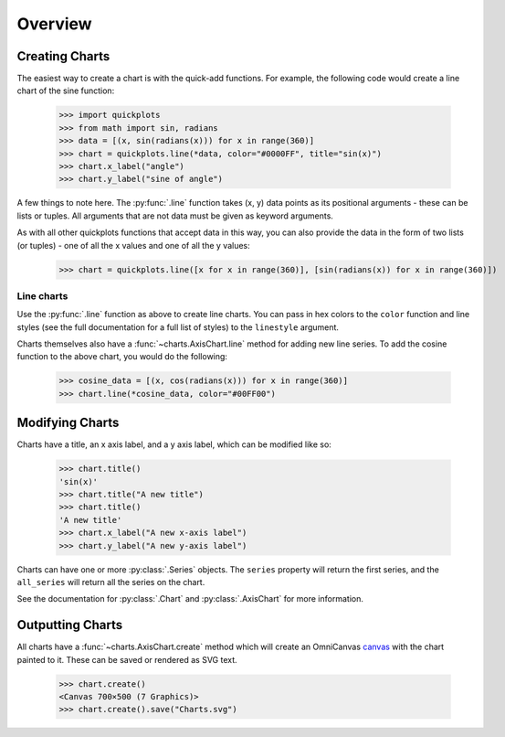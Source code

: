 Overview
--------

Creating Charts
~~~~~~~~~~~~~~~
The easiest way to create a chart is with the quick-add functions. For example,
the following code would create a line chart of the sine function:

  >>> import quickplots
  >>> from math import sin, radians
  >>> data = [(x, sin(radians(x))) for x in range(360)]
  >>> chart = quickplots.line(*data, color="#0000FF", title="sin(x)")
  >>> chart.x_label("angle")
  >>> chart.y_label("sine of angle")

A few things to note here. The :py:func:`.line` function takes (x, y) data points as its
positional arguments - these can be lists or tuples. All arguments that are not
data must be given as keyword arguments.

As with all other quickplots functions that accept data in this way, you can
also provide the data in the form of two lists (or tuples) - one of all the x
values and one of all the y values:

  >>> chart = quickplots.line([x for x in range(360)], [sin(radians(x)) for x in range(360)])

Line charts
###########

Use the :py:func:`.line` function as above to create line charts. You can pass
in hex colors to the ``color`` function and line styles (see the full
documentation for a full list of styles) to the ``linestyle`` argument.

Charts themselves also have a :func:`~charts.AxisChart.line` method for adding new line series. To
add the cosine function to the above chart, you would do the following:

  >>> cosine_data = [(x, cos(radians(x))) for x in range(360)]
  >>> chart.line(*cosine_data, color="#00FF00")

Modifying Charts
~~~~~~~~~~~~~~~~

Charts have a title, an x axis label, and a y axis label, which can be modified
like so:

  >>> chart.title()
  'sin(x)'
  >>> chart.title("A new title")
  >>> chart.title()
  'A new title'
  >>> chart.x_label("A new x-axis label")
  >>> chart.y_label("A new y-axis label")

Charts can have one or more :py:class:`.Series` objects. The ``series`` property
will return the first series, and the ``all_series`` will return all the
series on the chart.

See the documentation for :py:class:`.Chart` and :py:class:`.AxisChart` for
more information.

Outputting Charts
~~~~~~~~~~~~~~~~~

All charts have a :func:`~charts.AxisChart.create` method which will create an
OmniCanvas `canvas <https://omnicanvas.readthedocs.io/en/latest/api/canvas.htm\
l#omnicanvas.canvas.Canvas>`_ with the chart painted to it. These can be saved
or rendered as SVG text.

  >>> chart.create()
  <Canvas 700×500 (7 Graphics)>
  >>> chart.create().save("Charts.svg")
